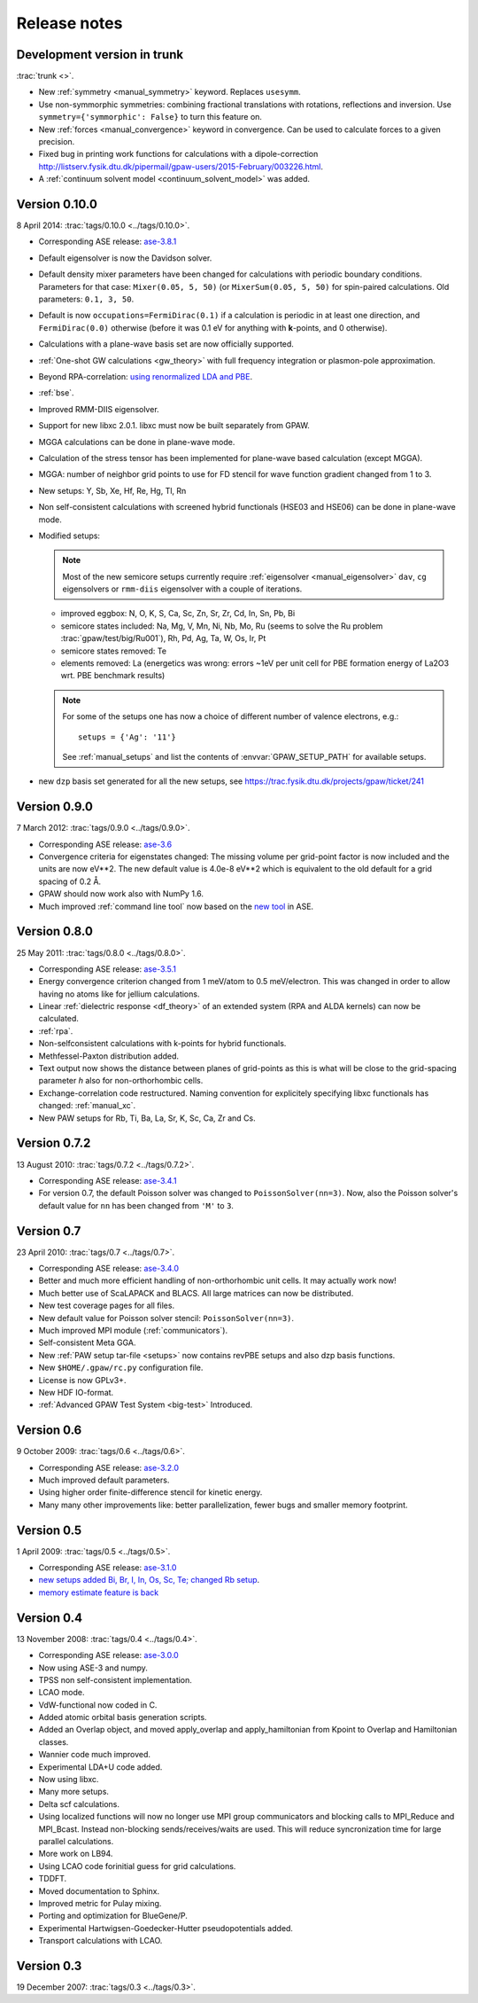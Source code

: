 .. _releasenotes:

=============
Release notes
=============


Development version in trunk
============================

:trac:`trunk <>`.

* New :ref:`symmetry <manual_symmetry>` keyword.  Replaces ``usesymm``.

* Use non-symmorphic symmetries: combining fractional translations with
  rotations, reflections and inversion.  Use
  ``symmetry={'symmorphic': False}`` to turn this feature on.

* New :ref:`forces <manual_convergence>` keyword in convergence.  Can
  be used to calculate forces to a given precision.

* Fixed bug in printing work functions for calculations with a
  dipole-correction `<http://listserv.fysik.dtu.dk/pipermail/gpaw-users/2015-February/003226.html>`_.

* A :ref:`continuum solvent model <continuum_solvent_model>` was added.

Version 0.10.0
==============

8 April 2014: :trac:`tags/0.10.0 <../tags/0.10.0>`.

* Corresponding ASE release: ase-3.8.1_

* Default eigensolver is now the Davidson solver.

* Default density mixer parameters have been changed for calculations
  with periodic boundary conditions.  Parameters for that case:
  ``Mixer(0.05, 5, 50)`` (or ``MixerSum(0.05, 5, 50)`` for spin-paired
  calculations.  Old parameters: ``0.1, 3, 50``.
  
* Default is now ``occupations=FermiDirac(0.1)`` if a
  calculation is periodic in at least one direction,
  and ``FermiDirac(0.0)`` otherwise (before it was 0.1 eV for anything
  with **k**-points, and 0 otherwise).

* Calculations with a plane-wave basis set are now officially supported.

* :ref:`One-shot GW calculations <gw_theory>` with full frequency
  integration or plasmon-pole approximation.
  
* Beyond RPA-correlation: `using renormalized LDA and PBE
  <https://trac.fysik.dtu.dk/projects/gpaw/browser/branches/sprint2013/doc/tutorials/fxc_correlation>`_.

* :ref:`bse`.

* Improved RMM-DIIS eigensolver.

* Support for new libxc 2.0.1.  libxc must now be built separately from GPAW.

* MGGA calculations can be done in plane-wave mode.

* Calculation of the stress tensor has been implemented for plane-wave
  based calculation (except MGGA).

* MGGA: number of neighbor grid points to use for FD stencil for
  wave function gradient changed from 1 to 3.

* New setups: Y, Sb, Xe, Hf, Re, Hg, Tl, Rn

* Non self-consistent calculations with screened hybrid functionals
  (HSE03 and HSE06) can be done in plane-wave mode.

* Modified setups:

  .. note::

     Most of the new semicore setups currently require
     :ref:`eigensolver <manual_eigensolver>` ``dav``, ``cg``
     eigensolvers or ``rmm-diis`` eigensolver with a couple of iterations.

  - improved eggbox: N, O, K, S, Ca, Sc, Zn, Sr, Zr, Cd, In, Sn, Pb, Bi

  - semicore states included: Na, Mg, V, Mn, Ni,
    Nb, Mo, Ru (seems to solve the Ru problem :trac:`gpaw/test/big/Ru001`),
    Rh, Pd, Ag, Ta, W, Os, Ir, Pt

  - semicore states removed: Te

  - elements removed: La (energetics was wrong: errors ~1eV per unit cell
    for PBE formation energy of La2O3 wrt. PBE benchmark results)

  .. note::

     For some of the setups one has now a choice of different
     number of valence electrons, e.g.::

       setups = {'Ag': '11'}

     See :ref:`manual_setups` and list the contents of :envvar:`GPAW_SETUP_PATH`
     for available setups.

* new ``dzp`` basis set generated for all the new setups, see
  https://trac.fysik.dtu.dk/projects/gpaw/ticket/241


Version 0.9.0
=============

7 March 2012: :trac:`tags/0.9.0 <../tags/0.9.0>`.

* Corresponding ASE release: ase-3.6_

* Convergence criteria for eigenstates changed: The missing volume per
  grid-point factor is now included and the units are now eV**2. The
  new default value is 4.0e-8 eV**2 which is equivalent to the old
  default for a grid spacing of 0.2 Å.

* GPAW should now work also with NumPy 1.6.

* Much improved :ref:`command line tool` now based on the `new
  tool`_ in ASE.


.. _new tool: https://wiki.fysik.dtu.dk/ase/ase/cmdline.html
.. _ase-3.6: https://svn.fysik.dtu.dk/projects/ase/tags/3.6.0
.. _ase-3.8.1: https://svn.fysik.dtu.dk/projects/ase/tags/3.8.1


Version 0.8.0
=============

25 May 2011: :trac:`tags/0.8.0 <../tags/0.8.0>`.

* Corresponding ASE release: ase-3.5.1_
* Energy convergence criterion changed from 1 meV/atom to 0.5
  meV/electron.  This was changed in order to allow having no atoms like
  for jellium calculations.
* Linear :ref:`dielectric response <df_theory>` of an extended system
  (RPA and ALDA kernels) can now be calculated.
* :ref:`rpa`.
* Non-selfconsistent calculations with k-points for hybrid functionals.
* Methfessel-Paxton distribution added.
* Text output now shows the distance between planes of grid-points as
  this is what will be close to the grid-spacing parameter *h* also for
  non-orthorhombic cells.
* Exchange-correlation code restructured.  Naming convention for
  explicitely specifying libxc functionals has changed: :ref:`manual_xc`.
* New PAW setups for Rb, Ti, Ba, La, Sr, K, Sc, Ca, Zr and Cs.

.. _ase-3.5.1: https://svn.fysik.dtu.dk/projects/ase/tags/3.5.1


Version 0.7.2
=============

13 August 2010: :trac:`tags/0.7.2 <../tags/0.7.2>`.

* Corresponding ASE release: ase-3.4.1_
* For version 0.7, the default Poisson solver was changed to
  ``PoissonSolver(nn=3)``.  Now, also the Poisson solver's default
  value for ``nn`` has been changed from ``'M'`` to ``3``.

.. _ase-3.4.1:
    https://svn.fysik.dtu.dk/projects/ase/tags/3.4.1

Version 0.7
===========

23 April 2010: :trac:`tags/0.7 <../tags/0.7>`.

* Corresponding ASE release: ase-3.4.0_
* Better and much more efficient handling of non-orthorhombic unit
  cells.  It may actually work now!
* Much better use of ScaLAPACK and BLACS.  All large matrices can now
  be distributed.
* New test coverage pages for all files.
* New default value for Poisson solver stencil: ``PoissonSolver(nn=3)``.
* Much improved MPI module (:ref:`communicators`).
* Self-consistent Meta GGA.
* New :ref:`PAW setup tar-file <setups>` now contains revPBE setups and
  also dzp basis functions.
* New ``$HOME/.gpaw/rc.py`` configuration file.
* License is now GPLv3+.
* New HDF IO-format.
* :ref:`Advanced GPAW Test System <big-test>` Introduced.

.. _ase-3.4.0:
    https://svn.fysik.dtu.dk/projects/ase/tags/3.4.0

Version 0.6
===========

9 October 2009: :trac:`tags/0.6 <../tags/0.6>`.

* Corresponding ASE release: ase-3.2.0_
* Much improved default parameters.
* Using higher order finite-difference stencil for kinetic energy.
* Many many other improvements like: better parallelization, fewer bugs and
  smaller memory footprint.

.. _ase-3.2.0:
    https://svn.fysik.dtu.dk/projects/ase/tags/3.2.0

Version 0.5
===========

1 April 2009: :trac:`tags/0.5 <../tags/0.5>`.

* Corresponding ASE release: ase-3.1.0_
* `new setups added Bi, Br, I, In, Os, Sc, Te; changed Rb setup <https://trac.fysik.dtu.dk/projects/gpaw/changeset/3612>`_.
* `memory estimate feature is back <https://trac.fysik.dtu.dk/projects/gpaw/changeset/3575>`_

.. _ase-3.1.0:
    https://svn.fysik.dtu.dk/projects/ase/tags/3.1.0

Version 0.4
===========

13 November 2008: :trac:`tags/0.4 <../tags/0.4>`.

* Corresponding ASE release: ase-3.0.0_
* Now using ASE-3 and numpy.
* TPSS non self-consistent implementation.
* LCAO mode.
* VdW-functional now coded in C.
* Added atomic orbital basis generation scripts.
* Added an Overlap object, and moved apply_overlap and apply_hamiltonian
  from Kpoint to Overlap and Hamiltonian classes.

* Wannier code much improved.
* Experimental LDA+U code added.
* Now using libxc.
* Many more setups.
* Delta scf calculations.

* Using localized functions will now no longer use MPI group
  communicators and blocking calls to MPI_Reduce and MPI_Bcast.
  Instead non-blocking sends/receives/waits are used.  This will
  reduce syncronization time for large parallel calculations.

* More work on LB94.
* Using LCAO code forinitial guess for grid calculations.
* TDDFT.
* Moved documentation to Sphinx.
* Improved metric for Pulay mixing.
* Porting and optimization for BlueGene/P.
* Experimental Hartwigsen-Goedecker-Hutter pseudopotentials added.
* Transport calculations with LCAO.

.. _ase-3.0.0:
    https://svn.fysik.dtu.dk/projects/ase/tags/3.0.0

Version 0.3
===========

19 December 2007: :trac:`tags/0.3 <../tags/0.3>`.
